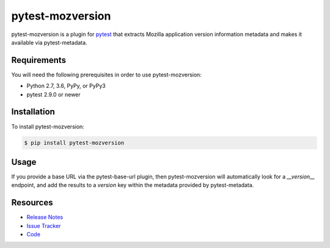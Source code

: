 pytest-mozversion
=================

pytest-mozversion is a plugin for `pytest <http://pytest.org>`_ that extracts
Mozilla application version information metadata and makes it available via
pytest-metadata.

.. image:: https://img.shields.io/badge/license-MPL%202.0-blue.svg
   :target: https://github.com/davehunt/pytest-mozversion/blob/master/LICENSE
   :alt: License
.. image:: https://img.shields.io/pypi/v/pytest-mozversion.svg
   :target: https://pypi.python.org/pypi/pytest-mozversion/
   :alt: PyPI
.. image:: https://img.shields.io/travis/davehunt/pytest-mozversion.svg
   :target: https://travis-ci.org/davehunt/pytest-mozversion/
   :alt: Travis
.. image:: https://img.shields.io/github/issues-raw/davehunt/pytest-mozversion.svg
   :target: https://github.com/davehunt/pytest-mozversion/issues
   :alt: Issues
.. image:: https://img.shields.io/requires/github/davehunt/pytest-mozversion.svg
   :target: https://requires.io/github/davehunt/pytest-mozversion/requirements/?branch=master
   :alt: Requirements

Requirements
------------

You will need the following prerequisites in order to use pytest-mozversion:

- Python 2.7, 3.6, PyPy, or PyPy3
- pytest 2.9.0 or newer

Installation
------------

To install pytest-mozversion:

.. code-block:: bash

  $ pip install pytest-mozversion

Usage
-----

If you provide a base URL via the pytest-base-url plugin, then
pytest-mozversion will automatically look for a `__version__` endpoint, and add
the results to a `version` key within the metadata provided by pytest-metadata.

Resources
---------

- `Release Notes <http://github.com/davehunt/pytest-mozversion/blob/master/CHANGES.rst>`_
- `Issue Tracker <http://github.com/davehunt/pytest-mozversion/issues>`_
- `Code <http://github.com/davehunt/pytest-mozversion/>`_
